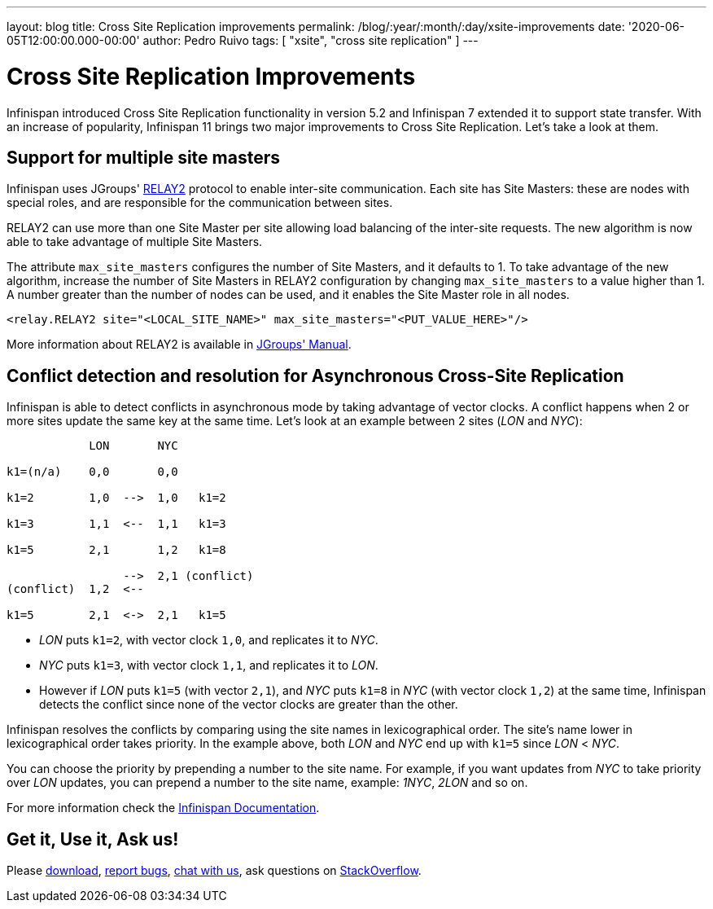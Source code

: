 ---
layout: blog
title: Cross Site Replication improvements
permalink: /blog/:year/:month/:day/xsite-improvements
date: '2020-06-05T12:00:00.000-00:00'
author: Pedro Ruivo
tags: [ "xsite", "cross site replication" ]
---

= Cross Site Replication Improvements

Infinispan introduced Cross Site Replication functionality in version 5.2 and Infinispan 7 extended it to
support state transfer.
With an increase of popularity, Infinispan 11 brings two major improvements to Cross Site Replication.
Let's take a look at them.


== Support for multiple site masters

Infinispan uses JGroups' http://www.jgroups.org/manual4/index.html#Relay2Advanced[RELAY2]
protocol to enable inter-site communication.
Each site has Site Masters: these are nodes with special roles, and are responsible for the communication between sites.

RELAY2 can use more than one Site Master per site allowing load balancing of the inter-site requests.
The new algorithm is now able to take advantage of multiple Site Masters.

The attribute `max_site_masters` configures the number of Site Masters, and it defaults to 1.
To take advantage of the new algorithm, increase the number of Site Masters in RELAY2 configuration by changing
`max_site_masters` to a value higher than 1.
A number greater than the number of nodes can be used, and it enables the Site Master role in all nodes.

[source,xml]
----
<relay.RELAY2 site="<LOCAL_SITE_NAME>" max_site_masters="<PUT_VALUE_HERE>"/>
----

More information about RELAY2 is available in http://www.jgroups.org/manual4/index.html#RELAY2[JGroups' Manual].


== Conflict detection and resolution for Asynchronous Cross-Site Replication

Infinispan is able to detect conflicts in asynchronous mode by taking advantage of vector clocks.
A conflict happens when 2 or more sites update the same key at the same time.
Let's look at an example between 2 sites (_LON_ and _NYC_):

[source,options="nowrap"]
----
            LON       NYC

k1=(n/a)    0,0       0,0

k1=2        1,0  -->  1,0   k1=2

k1=3        1,1  <--  1,1   k1=3

k1=5        2,1       1,2   k1=8

                 -->  2,1 (conflict)
(conflict)  1,2  <--

k1=5        2,1  <->  2,1   k1=5
----

* _LON_ puts `k1=2`, with vector clock `1,0`, and replicates it to _NYC_.
* _NYC_ puts `k1=3`, with vector clock `1,1`, and replicates it to _LON_.
* However if _LON_ puts `k1=5` (with vector `2,1`), and _NYC_ puts `k1=8` in _NYC_ (with vector clock `1,2`)
at the same time, Infinispan detects the conflict since none of the vector clocks are greater than the other.

Infinispan resolves the conflicts by comparing using the site names in lexicographical order.
The site's name lower in lexicographical order takes priority.
In the example above, both _LON_ and _NYC_ end up with `k1=5` since _LON_ < _NYC_.

You can choose the priority by prepending a number to the site name.
For example, if you want updates from _NYC_ to take priority over _LON_ updates,
you can prepend a number to the site name, example: _1NYC_, _2LON_ and so on.

// TODO! check the document link when the documentation is live!
For more information check the
https://infinispan.org/docs/dev/titles/xsite/xsite.html#conflicting_entries-xsite[Infinispan Documentation].

//TODO FOOTER?
== Get it, Use it, Ask us!

Please https://infinispan.org/download/[download],
https://issues.jboss.org/projects/ISPN[report bugs],
https://infinispan.zulipchat.com/[chat with us],
ask questions on https://stackoverflow.com/questions/tagged/?tagnames=infinispan&sort=newest[StackOverflow].
